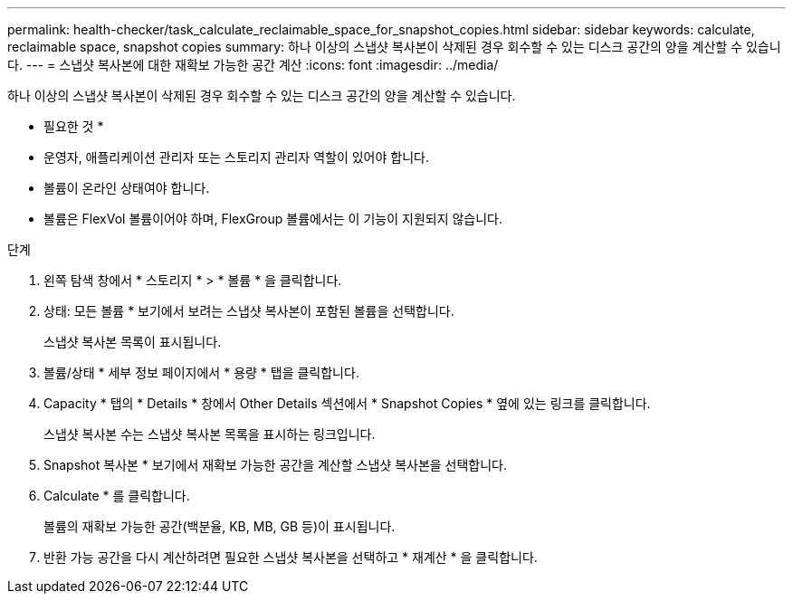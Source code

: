 ---
permalink: health-checker/task_calculate_reclaimable_space_for_snapshot_copies.html 
sidebar: sidebar 
keywords: calculate, reclaimable space, snapshot copies 
summary: 하나 이상의 스냅샷 복사본이 삭제된 경우 회수할 수 있는 디스크 공간의 양을 계산할 수 있습니다. 
---
= 스냅샷 복사본에 대한 재확보 가능한 공간 계산
:icons: font
:imagesdir: ../media/


[role="lead"]
하나 이상의 스냅샷 복사본이 삭제된 경우 회수할 수 있는 디스크 공간의 양을 계산할 수 있습니다.

* 필요한 것 *

* 운영자, 애플리케이션 관리자 또는 스토리지 관리자 역할이 있어야 합니다.
* 볼륨이 온라인 상태여야 합니다.
* 볼륨은 FlexVol 볼륨이어야 하며, FlexGroup 볼륨에서는 이 기능이 지원되지 않습니다.


.단계
. 왼쪽 탐색 창에서 * 스토리지 * > * 볼륨 * 을 클릭합니다.
. 상태: 모든 볼륨 * 보기에서 보려는 스냅샷 복사본이 포함된 볼륨을 선택합니다.
+
스냅샷 복사본 목록이 표시됩니다.

. 볼륨/상태 * 세부 정보 페이지에서 * 용량 * 탭을 클릭합니다.
. Capacity * 탭의 * Details * 창에서 Other Details 섹션에서 * Snapshot Copies * 옆에 있는 링크를 클릭합니다.
+
스냅샷 복사본 수는 스냅샷 복사본 목록을 표시하는 링크입니다.

. Snapshot 복사본 * 보기에서 재확보 가능한 공간을 계산할 스냅샷 복사본을 선택합니다.
. Calculate * 를 클릭합니다.
+
볼륨의 재확보 가능한 공간(백분율, KB, MB, GB 등)이 표시됩니다.

. 반환 가능 공간을 다시 계산하려면 필요한 스냅샷 복사본을 선택하고 * 재계산 * 을 클릭합니다.

